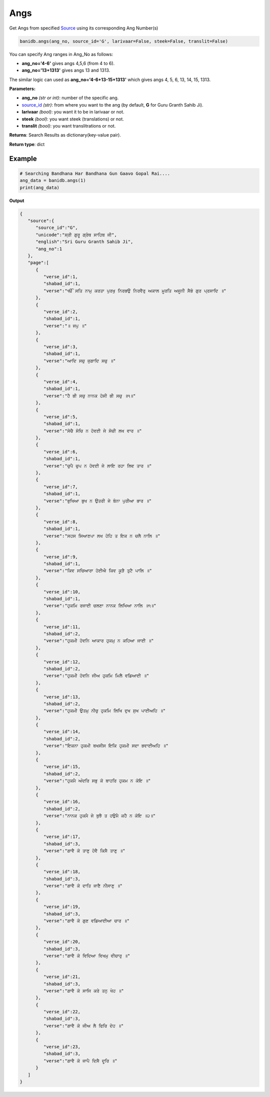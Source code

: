 Angs
----

Get Angs from specified `Source <sources.html>`__ using its corresponding
Ang Number(s)

.. code:: python

   banidb.angs(ang_no, source_id='G', larivaar=False, steek=False, translit=False)

You can specify Ang ranges in Ang_No as follows:

-  **ang_no='4-6'** gives angs 4,5,6 (from 4 to 6).
-  **ang_no='13+1313'** gives angs 13 and 1313.

The similar logic can used as **ang_no='4-6+13-15+1313'** which gives
angs 4, 5, 6, 13, 14, 15, 1313.

**Parameters:**

-  **ang_no** *(str or int)*: number of the specific ang.
-  `source_id <sources.html>`__ *(str)*: from where you want to the ang (by
   default, **G** for Guru Granth Sahib Ji).
-  **larivaar** *(bool)*: you want it to be in larivaar or not.
-  **steek** *(bool)*: you want steek (translations) or not.
-  **translit** *(bool)*: you want translitrations or not.

**Returns**: Search Results as dictionary(key-value pair).

**Return type**: dict

Example
^^^^^^^

.. code:: python

   # Searching Bandhana Har Bandhana Gun Gaavo Gopal Rai....
   ang_data = banidb.angs(1)
   print(ang_data)

**Output**

.. code:: 

   {
      "source":{
         "source_id":"G",
         "unicode":"ਸ੍ਰੀ ਗੁਰੂ ਗ੍ਰੰਥ ਸਾਹਿਬ ਜੀ",
         "english":"Sri Guru Granth Sahib Ji",
         "ang_no":1
      },
      "page":[
         {
            "verse_id":1,
            "shabad_id":1,
            "verse":"ੴ ਸਤਿ ਨਾਮੁ ਕਰਤਾ ਪੁਰਖੁ ਨਿਰਭਉ ਨਿਰਵੈਰੁ ਅਕਾਲ ਮੂਰਤਿ ਅਜੂਨੀ ਸੈਭੰ ਗੁਰ ਪ੍ਰਸਾਦਿ ॥"
         },
         {
            "verse_id":2,
            "shabad_id":1,
            "verse":"॥ ਜਪੁ ॥"
         },
         {
            "verse_id":3,
            "shabad_id":1,
            "verse":"ਆਦਿ ਸਚੁ ਜੁਗਾਦਿ ਸਚੁ ॥"
         },
         {
            "verse_id":4,
            "shabad_id":1,
            "verse":"ਹੈ ਭੀ ਸਚੁ ਨਾਨਕ ਹੋਸੀ ਭੀ ਸਚੁ ॥੧॥"
         },
         {
            "verse_id":5,
            "shabad_id":1,
            "verse":"ਸੋਚੈ ਸੋਚਿ ਨ ਹੋਵਈ ਜੇ ਸੋਚੀ ਲਖ ਵਾਰ ॥"
         },
         {
            "verse_id":6,
            "shabad_id":1,
            "verse":"ਚੁਪੈ ਚੁਪ ਨ ਹੋਵਈ ਜੇ ਲਾਇ ਰਹਾ ਲਿਵ ਤਾਰ ॥"
         },
         {
            "verse_id":7,
            "shabad_id":1,
            "verse":"ਭੁਖਿਆ ਭੁਖ ਨ ਉਤਰੀ ਜੇ ਬੰਨਾ ਪੁਰੀਆ ਭਾਰ ॥"
         },
         {
            "verse_id":8,
            "shabad_id":1,
            "verse":"ਸਹਸ ਸਿਆਣਪਾ ਲਖ ਹੋਹਿ ਤ ਇਕ ਨ ਚਲੈ ਨਾਲਿ ॥"
         },
         {
            "verse_id":9,
            "shabad_id":1,
            "verse":"ਕਿਵ ਸਚਿਆਰਾ ਹੋਈਐ ਕਿਵ ਕੂੜੈ ਤੁਟੈ ਪਾਲਿ ॥"
         },
         {
            "verse_id":10,
            "shabad_id":1,
            "verse":"ਹੁਕਮਿ ਰਜਾਈ ਚਲਣਾ ਨਾਨਕ ਲਿਖਿਆ ਨਾਲਿ ॥੧॥"
         },
         {
            "verse_id":11,
            "shabad_id":2,
            "verse":"ਹੁਕਮੀ ਹੋਵਨਿ ਆਕਾਰ ਹੁਕਮੁ ਨ ਕਹਿਆ ਜਾਈ ॥"
         },
         {
            "verse_id":12,
            "shabad_id":2,
            "verse":"ਹੁਕਮੀ ਹੋਵਨਿ ਜੀਅ ਹੁਕਮਿ ਮਿਲੈ ਵਡਿਆਈ ॥"
         },
         {
            "verse_id":13,
            "shabad_id":2,
            "verse":"ਹੁਕਮੀ ਉਤਮੁ ਨੀਚੁ ਹੁਕਮਿ ਲਿਖਿ ਦੁਖ ਸੁਖ ਪਾਈਅਹਿ ॥"
         },
         {
            "verse_id":14,
            "shabad_id":2,
            "verse":"ਇਕਨਾ ਹੁਕਮੀ ਬਖਸੀਸ ਇਕਿ ਹੁਕਮੀ ਸਦਾ ਭਵਾਈਅਹਿ ॥"
         },
         {
            "verse_id":15,
            "shabad_id":2,
            "verse":"ਹੁਕਮੈ ਅੰਦਰਿ ਸਭੁ ਕੋ ਬਾਹਰਿ ਹੁਕਮ ਨ ਕੋਇ ॥"
         },
         {
            "verse_id":16,
            "shabad_id":2,
            "verse":"ਨਾਨਕ ਹੁਕਮੈ ਜੇ ਬੁਝੈ ਤ ਹਉਮੈ ਕਹੈ ਨ ਕੋਇ ॥੨॥"
         },
         {
            "verse_id":17,
            "shabad_id":3,
            "verse":"ਗਾਵੈ ਕੋ ਤਾਣੁ ਹੋਵੈ ਕਿਸੈ ਤਾਣੁ ॥"
         },
         {
            "verse_id":18,
            "shabad_id":3,
            "verse":"ਗਾਵੈ ਕੋ ਦਾਤਿ ਜਾਣੈ ਨੀਸਾਣੁ ॥"
         },
         {
            "verse_id":19,
            "shabad_id":3,
            "verse":"ਗਾਵੈ ਕੋ ਗੁਣ ਵਡਿਆਈਆ ਚਾਰ ॥"
         },
         {
            "verse_id":20,
            "shabad_id":3,
            "verse":"ਗਾਵੈ ਕੋ ਵਿਦਿਆ ਵਿਖਮੁ ਵੀਚਾਰੁ ॥"
         },
         {
            "verse_id":21,
            "shabad_id":3,
            "verse":"ਗਾਵੈ ਕੋ ਸਾਜਿ ਕਰੇ ਤਨੁ ਖੇਹ ॥"
         },
         {
            "verse_id":22,
            "shabad_id":3,
            "verse":"ਗਾਵੈ ਕੋ ਜੀਅ ਲੈ ਫਿਰਿ ਦੇਹ ॥"
         },
         {
            "verse_id":23,
            "shabad_id":3,
            "verse":"ਗਾਵੈ ਕੋ ਜਾਪੈ ਦਿਸੈ ਦੂਰਿ ॥"
         }
      ]
   }

